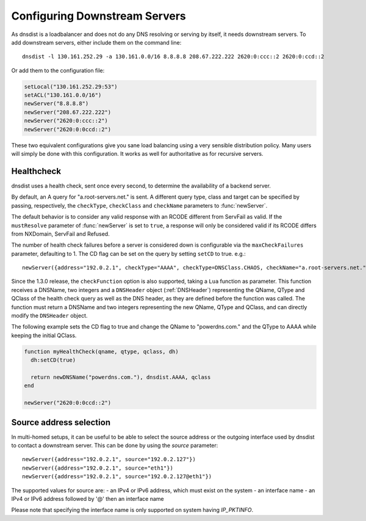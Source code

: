 Configuring Downstream Servers
==============================

As dnsdist is a loadbalancer and does not do any DNS resolving or serving by itself, it needs downstream servers.
To add downstream servers, either include them on the command line::

    dnsdist -l 130.161.252.29 -a 130.161.0.0/16 8.8.8.8 208.67.222.222 2620:0:ccc::2 2620:0:ccd::2

Or add them to the configuration file:

.. code-block:: lua

    setLocal("130.161.252.29:53")
    setACL("130.161.0.0/16")
    newServer("8.8.8.8")
    newServer("208.67.222.222")
    newServer("2620:0:ccc::2")
    newServer("2620:0:0ccd::2")

These two equivalent configurations give you sane load balancing using a very sensible distribution policy.
Many users will simply be done with this configuration.
It works as well for authoritative as for recursive servers.

.. _Healthcheck:

Healthcheck
-----------
dnsdist uses a health check, sent once every second, to determine the availability of a backend server.

By default, an A query for "a.root-servers.net." is sent.
A different query type, class and target can be specified by passing, respectively, the ``checkType``, ``checkClass`` and ``checkName`` parameters to :func:`newServer`.

The default behavior is to consider any valid response with an RCODE different from ServFail as valid.
If the ``mustResolve`` parameter of :func:`newServer` is set to ``true``, a response will only be considered valid if its RCODE differs from NXDomain, ServFail and Refused.

The number of health check failures before a server is considered down is configurable via the ``maxCheckFailures`` parameter, defaulting to 1.
The CD flag can be set on the query by setting ``setCD`` to true.
e.g.::

  newServer({address="192.0.2.1", checkType="AAAA", checkType=DNSClass.CHAOS, checkName="a.root-servers.net.", mustResolve=true})

Since the 1.3.0 release, the ``checkFunction`` option is also supported, taking a ``Lua`` function as parameter. This function receives a DNSName, two integers and a ``DNSHeader`` object (:ref:`DNSHeader`)
representing the QName, QType and QClass of the health check query as well as the DNS header, as they are defined before the function was called. The function must return a DNSName and two integers
representing the new QName, QType and QClass, and can directly modify the ``DNSHeader`` object.

The following example sets the CD flag to true and change the QName to "powerdns.com." and the QType to AAAA while keeping the initial QClass.

.. code-block:: lua

    function myHealthCheck(qname, qtype, qclass, dh)
      dh:setCD(true)

      return newDNSName("powerdns.com."), dnsdist.AAAA, qclass
    end

    newServer("2620:0:0ccd::2")

Source address selection
------------------------

In multi-homed setups, it can be useful to be able to select the source address or the outgoing
interface used by dnsdist to contact a downstream server. This can be done by using the `source` parameter::

  newServer({address="192.0.2.1", source="192.0.2.127"})
  newServer({address="192.0.2.1", source="eth1"})
  newServer({address="192.0.2.1", source="192.0.2.127@eth1"})

The supported values for source are:
- an IPv4 or IPv6 address, which must exist on the system
- an interface name
- an IPv4 or IPv6 address followed by '@' then an interface name

Please note that specifying the interface name is only supported on system having `IP_PKTINFO`.
